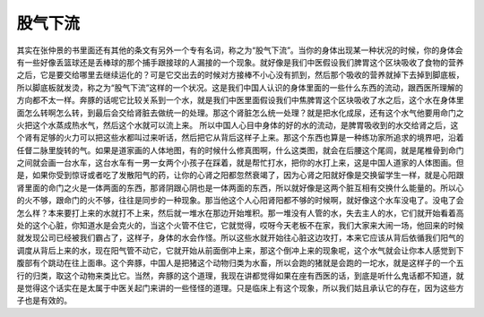 股气下流
============

其实在张仲景的书里面还有其他的条文有另外一个专有名词，称之为“股气下流”。当你的身体出现某一种状况的时候，你的身体会有一些好像丢篮球还是丢棒球的那个捕手跟接球的人漏接的一个现象。就好像是我们中医假设我们脾胃这个区块吸收了食物的营养之后，它是要交给哪里去继续运化的？可是它交出去的时候对方接棒不小心没有抓到，然后那个吸收的营养就掉下去掉到脚底板，所以脚底板就发烫，称之为“股气下流”这样的一个状况。这是我们中国人认识的身体里面的一些什么东西的流动，跟西医所理解的方向都不太一样。奔豚的话呢它比较关系到一个水，就是我们中医里面假设我们中焦脾胃这个区块吸收了水之后，这个水在身体里面怎么转啊怎么转，到最后会交给肾脏去做统一的处理。那这个肾脏怎么统一处理？就是把水化成尿，还有这个水气他要用命门之火把这个水蒸成热水气，然后这个水就可以流上来。
所以中国人心目中身体的好的水的流动，是脾胃吸收到的水交给肾之后，这个肾有足够的火力可以把这些水都叫过来听话，然后把它从背后这样子上来。那这个东西也算是一种练功家所追求的境界吧，沿着任督二脉里旋转的气。如果是道家画的人体地图，有的时候什么修真图啊，什么这类图，就会在后腰这个尾闾，就是尾椎骨到命门之间就会画一台水车，这台水车有一男一女两个小孩子在踩着，就是帮忙打水，把你的水打上来，这是中国人道家的人体图画。但是，如果你受到惊讶或者吃了发散阳气的药，让你的心肾之阳都忽然衰竭了，因为心肾之阳就好像是交换留学生一样，就是心阳跟肾里面的命门之火是一体两面的东西，那肾阴跟心阴也是一体两面的东西，所以就好像是这两个脏互相有交换什么能量的。所以心的火不够，跟命门的火不够，往往是同步的一种现象。那当他这个人心阳肾阳都不够的时候啊，就好像这个水车没电了。没电了会怎么样？本来要打上来的水就打不上来，然后就一堆水在那边开始堆积。那一堆没有人管的水，失去主人的水，它们就开始看着高处的这个心脏，你知道水是会克火的，当这个火管不住它，它就觉得，哎呀今天老板不在家，我们大家来大闹一场，他回来的时候就发现公司已经被我们霸占了，这样子，身体的水会作怪。所以这些水就开始往心脏这边攻打，本来它应该从背后依循我们阳气的调度从背后上来的水，现在阳气管不动它，它就开始从前面倒冲上来，那这个倒冲上来的现象呢，这个水气就会让你本人感觉到下腹部有个跳动在往上面串。这个奔豚，中国人是把猪这个动物归类为水畜，所以会跑的猪就是会跑的一坨水，就是这样子的一个五行的归类，取这个动物来类比它。当然，奔豚的这个道理，我现在讲都觉得如果在座有西医的话，到底是听什么鬼话都不知道，就是觉得这个话实在是太属于中医关起门来讲的一些怪怪的道理。只是临床上有这个现象，所以我们姑且承认它的存在，因为这些方子也是有效的。
